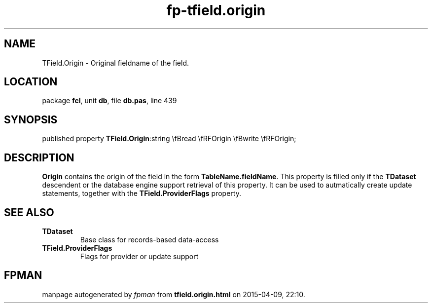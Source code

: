 .\" file autogenerated by fpman
.TH "fp-tfield.origin" 3 "2014-03-14" "fpman" "Free Pascal Programmer's Manual"
.SH NAME
TField.Origin - Original fieldname of the field.
.SH LOCATION
package \fBfcl\fR, unit \fBdb\fR, file \fBdb.pas\fR, line 439
.SH SYNOPSIS
published property  \fBTField.Origin\fR:string \\fBread \\fRFOrigin \\fBwrite \\fRFOrigin;
.SH DESCRIPTION
\fBOrigin\fR contains the origin of the field in the form \fBTableName.fieldName\fR. This property is filled only if the \fBTDataset\fR descendent or the database engine support retrieval of this property. It can be used to autmatically create update statements, together with the \fBTField.ProviderFlags\fR property.


.SH SEE ALSO
.TP
.B TDataset
Base class for records-based data-access
.TP
.B TField.ProviderFlags
Flags for provider or update support

.SH FPMAN
manpage autogenerated by \fIfpman\fR from \fBtfield.origin.html\fR on 2015-04-09, 22:10.

